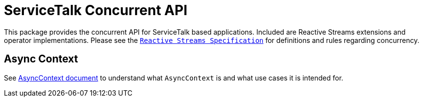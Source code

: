 = ServiceTalk Concurrent API

This package provides the concurrent API for ServiceTalk based applications. Included are Reactive
Streams extensions and operator implementations. Please see the
https://github.com/reactive-streams/reactive-streams-jvm/blob/master/README.md[`Reactive Streams Specification`]
for definitions and rules regarding concurrency.

== Async Context

See xref:async-context.adoc[AsyncContext document] to understand what `AsyncContext` is and what use cases
it is intended for.

